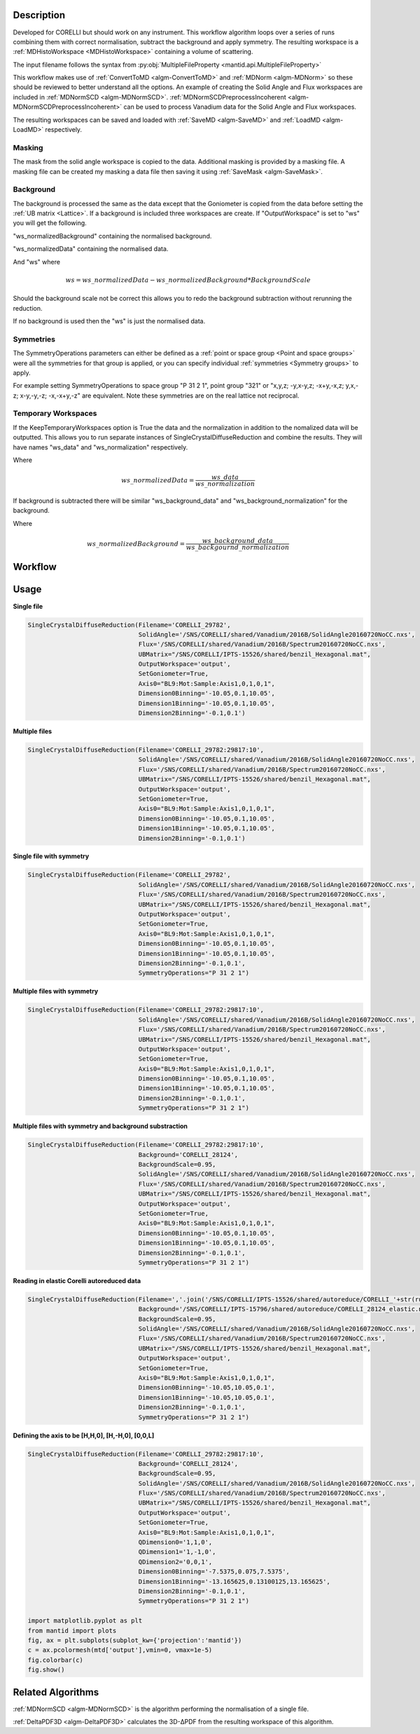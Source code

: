 .. algorithm::

.. summary::

.. relatedalgorithms::

.. properties::

Description
-----------

Developed for CORELLI but should work on any instrument. This workflow
algorithm loops over a series of runs combining them with correct
normalisation, subtract the background and apply symmetry. The
resulting workspace is a :ref:`MDHistoWorkspace <MDHistoWorkspace>`
containing a volume of scattering.

The input filename follows the syntax from
:py:obj:`MultipleFileProperty <mantid.api.MultipleFileProperty>`

This workflow makes use of :ref:`ConvertToMD <algm-ConvertToMD>` and
:ref:`MDNorm <algm-MDNorm>` so these should be reviewed to better
understand all the options. An example of creating the Solid Angle and
Flux workspaces are included in :ref:`MDNormSCD
<algm-MDNormSCD>`. :ref:`MDNormSCDPreprocessIncoherent
<algm-MDNormSCDPreprocessIncoherent>` can be used to process Vanadium
data for the Solid Angle and Flux workspaces.

The resulting workspaces can be saved and loaded with :ref:`SaveMD
<algm-SaveMD>` and :ref:`LoadMD <algm-LoadMD>` respectively.

Masking
#######

The mask from the solid angle workspace is copied to the
data. Additional masking is provided by a masking file. A masking file
can be created my masking a data file then saving it using
:ref:`SaveMask <algm-SaveMask>`.

Background
##########

The background is processed the same as the data except that the
Goniometer is copied from the data before setting the :ref:`UB matrix
<Lattice>`. If a background is included three workspaces are
create. If "OutputWorkspace" is set to "ws" you will get the
following.

"ws_normalizedBackground" containing the normalised background.

"ws_normalizedData" containing the normalised data.

And "ws" where

.. math:: ws = ws\_normalizedData - ws\_normalizedBackground * BackgroundScale

Should the background scale not be correct this allows you to redo the
background subtraction without rerunning the reduction.

If no background is used then the "ws" is just the normalised data.

Symmetries
##########

The SymmetryOperations parameters can either be defined as a
:ref:`point or space group <Point and space groups>` were all the
symmetries for that group is applied, or you can specify individual
:ref:`symmetries <Symmetry groups>` to apply.

For example setting SymmetryOperations to space group "P 31 2 1",
point group "321" or "x,y,z; -y,x-y,z; -x+y,-x,z; y,x,-z; x-y,-y,-z;
-x,-x+y,-z" are equivalent. Note these symmetries are on the real
lattice not reciprocal.

Temporary Workspaces
####################

If the KeepTemporaryWorkspaces option is True the data and the
normalization in addition to the nomalized data will be
outputted. This allows you to run separate instances of
SingleCrystalDiffuseReduction and combine the results. They will have
names "ws_data" and "ws_normalization"
respectively.

Where

.. math:: ws\_normalizedData = \frac{ws\_data}{ws\_normalization}

If background is subtracted there will be similar
"ws_background_data" and
"ws_background_normalization" for the background.

Where

.. math:: ws\_normalizedBackground = \frac{ws\_background\_data}{ws\_backgournd\_normalization}

Workflow
--------

.. diagram:: SingleCrystalDiffuseReduction-v1.dot


Usage
-----

**Single file**

.. code-block:: python

   SingleCrystalDiffuseReduction(Filename='CORELLI_29782',
                                 SolidAngle='/SNS/CORELLI/shared/Vanadium/2016B/SolidAngle20160720NoCC.nxs',
                                 Flux='/SNS/CORELLI/shared/Vanadium/2016B/Spectrum20160720NoCC.nxs',
                                 UBMatrix="/SNS/CORELLI/IPTS-15526/shared/benzil_Hexagonal.mat",
                                 OutputWorkspace='output',
                                 SetGoniometer=True,
                                 Axis0="BL9:Mot:Sample:Axis1,0,1,0,1",
                                 Dimension0Binning='-10.05,0.1,10.05',
                                 Dimension1Binning='-10.05,0.1,10.05',
                                 Dimension2Binning='-0.1,0.1')

.. figure:: /images/SingleCrystalDiffuseReduction_corelli_single.png

**Multiple files**

.. code-block:: python

   SingleCrystalDiffuseReduction(Filename='CORELLI_29782:29817:10',
                                 SolidAngle='/SNS/CORELLI/shared/Vanadium/2016B/SolidAngle20160720NoCC.nxs',
                                 Flux='/SNS/CORELLI/shared/Vanadium/2016B/Spectrum20160720NoCC.nxs',
                                 UBMatrix="/SNS/CORELLI/IPTS-15526/shared/benzil_Hexagonal.mat",
                                 OutputWorkspace='output',
                                 SetGoniometer=True,
                                 Axis0="BL9:Mot:Sample:Axis1,0,1,0,1",
                                 Dimension0Binning='-10.05,0.1,10.05',
                                 Dimension1Binning='-10.05,0.1,10.05',
                                 Dimension2Binning='-0.1,0.1')

.. figure:: /images/SingleCrystalDiffuseReduction_corelli_multiple.png

**Single file with symmetry**

.. code-block:: python

   SingleCrystalDiffuseReduction(Filename='CORELLI_29782',
                                 SolidAngle='/SNS/CORELLI/shared/Vanadium/2016B/SolidAngle20160720NoCC.nxs',
                                 Flux='/SNS/CORELLI/shared/Vanadium/2016B/Spectrum20160720NoCC.nxs',
                                 UBMatrix="/SNS/CORELLI/IPTS-15526/shared/benzil_Hexagonal.mat",
                                 OutputWorkspace='output',
                                 SetGoniometer=True,
                                 Axis0="BL9:Mot:Sample:Axis1,0,1,0,1",
                                 Dimension0Binning='-10.05,0.1,10.05',
                                 Dimension1Binning='-10.05,0.1,10.05',
                                 Dimension2Binning='-0.1,0.1',
                                 SymmetryOperations="P 31 2 1")

.. figure:: /images/SingleCrystalDiffuseReduction_corelli_single_sym.png

**Multiple files with symmetry**

.. code-block:: python

   SingleCrystalDiffuseReduction(Filename='CORELLI_29782:29817:10',
                                 SolidAngle='/SNS/CORELLI/shared/Vanadium/2016B/SolidAngle20160720NoCC.nxs',
                                 Flux='/SNS/CORELLI/shared/Vanadium/2016B/Spectrum20160720NoCC.nxs',
                                 UBMatrix="/SNS/CORELLI/IPTS-15526/shared/benzil_Hexagonal.mat",
                                 OutputWorkspace='output',
                                 SetGoniometer=True,
                                 Axis0="BL9:Mot:Sample:Axis1,0,1,0,1",
                                 Dimension0Binning='-10.05,0.1,10.05',
                                 Dimension1Binning='-10.05,0.1,10.05',
                                 Dimension2Binning='-0.1,0.1',
                                 SymmetryOperations="P 31 2 1")


.. figure:: /images/SingleCrystalDiffuseReduction_corelli_multiple_sym.png

**Multiple files with symmetry and background substraction**

.. code-block:: python

   SingleCrystalDiffuseReduction(Filename='CORELLI_29782:29817:10',
                                 Background='CORELLI_28124',
                                 BackgroundScale=0.95,
                                 SolidAngle='/SNS/CORELLI/shared/Vanadium/2016B/SolidAngle20160720NoCC.nxs',
                                 Flux='/SNS/CORELLI/shared/Vanadium/2016B/Spectrum20160720NoCC.nxs',
                                 UBMatrix="/SNS/CORELLI/IPTS-15526/shared/benzil_Hexagonal.mat",
                                 OutputWorkspace='output',
                                 SetGoniometer=True,
                                 Axis0="BL9:Mot:Sample:Axis1,0,1,0,1",
                                 Dimension0Binning='-10.05,0.1,10.05',
                                 Dimension1Binning='-10.05,0.1,10.05',
                                 Dimension2Binning='-0.1,0.1',
                                 SymmetryOperations="P 31 2 1")

.. figure:: /images/SingleCrystalDiffuseReduction_corelli_multiple_sym_bkg.png

**Reading in elastic Corelli autoreduced data**

.. code-block:: python

   SingleCrystalDiffuseReduction(Filename=','.join('/SNS/CORELLI/IPTS-15526/shared/autoreduce/CORELLI_'+str(run)+'_elastic.nxs' for run in range(29782,29818,10)),
                                 Background='/SNS/CORELLI/IPTS-15796/shared/autoreduce/CORELLI_28124_elastic.nxs',
                                 BackgroundScale=0.95,
                                 SolidAngle='/SNS/CORELLI/shared/Vanadium/2016B/SolidAngle20160720NoCC.nxs',
                                 Flux='/SNS/CORELLI/shared/Vanadium/2016B/Spectrum20160720NoCC.nxs',
                                 UBMatrix="/SNS/CORELLI/IPTS-15526/shared/benzil_Hexagonal.mat",
                                 OutputWorkspace='output',
                                 SetGoniometer=True,
                                 Axis0="BL9:Mot:Sample:Axis1,0,1,0,1",
                                 Dimension0Binning='-10.05,10.05,0.1',
                                 Dimension1Binning='-10.05,10.05,0.1',
                                 Dimension2Binning='-0.1,0.1',
                                 SymmetryOperations="P 31 2 1")

.. figure:: /images/SingleCrystalDiffuseReduction_corelli_multiple_sym_bkg_elastic.png

**Defining the axis to be [H,H,0], [H,-H,0], [0,0,L]**

.. code-block:: python

   SingleCrystalDiffuseReduction(Filename='CORELLI_29782:29817:10',
                                 Background='CORELLI_28124',
                                 BackgroundScale=0.95,
                                 SolidAngle='/SNS/CORELLI/shared/Vanadium/2016B/SolidAngle20160720NoCC.nxs',
                                 Flux='/SNS/CORELLI/shared/Vanadium/2016B/Spectrum20160720NoCC.nxs',
                                 UBMatrix="/SNS/CORELLI/IPTS-15526/shared/benzil_Hexagonal.mat",
                                 OutputWorkspace='output',
                                 SetGoniometer=True,
                                 Axis0="BL9:Mot:Sample:Axis1,0,1,0,1",
                                 QDimension0='1,1,0',
                                 QDimension1='1,-1,0',
                                 QDimension2='0,0,1',
                                 Dimension0Binning='-7.5375,0.075,7.5375',
                                 Dimension1Binning='-13.165625,0.13100125,13.165625',
                                 Dimension2Binning='-0.1,0.1',
                                 SymmetryOperations="P 31 2 1")

   import matplotlib.pyplot as plt
   from mantid import plots
   fig, ax = plt.subplots(subplot_kw={'projection':'mantid'})
   c = ax.pcolormesh(mtd['output'],vmin=0, vmax=1e-5)
   fig.colorbar(c)
   fig.show()

.. figure:: /images/SingleCrystalDiffuseReduction_corelli_multiple_sym_bkg_HH0.png

Related Algorithms
------------------

:ref:`MDNormSCD <algm-MDNormSCD>` is the algorithm performing the normalisation of a single file.

:ref:`DeltaPDF3D <algm-DeltaPDF3D>` calculates the 3D-ΔPDF from the resulting workspace of this algorithm.

.. categories::

.. sourcelink::
